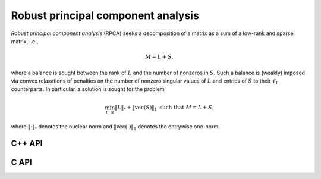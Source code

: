 Robust principal component analysis
===================================
*Robust principal component analysis* (RPCA) seeks a decomposition of a matrix
as a sum of a low-rank and sparse matrix, i.e.,

.. math::

   M = L + S,

where a balance is sought between the rank of :math:`L` and the number of 
nonzeros in :math:`S`. Such a balance is (weakly) imposed via convex 
relaxations of penalties on the number of nonzero singular values of :math:`L`
and entries of :math:`S` to their :math:`\ell_1` counterparts. In particular,
a solution is sought for the problem

.. math::

   \min_{L,S} \| L \|_* + \| \text{vec}(S) \|_1 \text{ such that } M = L + S,

where :math:`\| \cdot \|_*` denotes the nuclear norm and 
:math:`\| \text{vec}(\cdot) \|_1` denotes the entrywise one-norm.

C++ API
-------

.. cpp:type:: RPCACtrl

   .. cpp:member:: bool useALM
   .. cpp:member:: bool usePivQR
   .. cpp:member:: bool progress
   .. cpp:member:: Int numPivSteps
   .. cpp:member:: Int maxIts
   .. cpp:member:: Real tau
   .. cpp:member:: Real beta
   .. cpp:member:: Real rho
   .. cpp:member:: Real tol
   .. cpp:member:: RPCACtrl()

.. cpp:function:: void RPCA( const AbstractDistMatrix<F>& M, AbstractDistMatrix<F>& L, AbstractDistMatrix<F>& S, const RPCACtrl<Base<F>>& ctrl=RPCACtrl<Base<F>>() )

C API
-----

.. c:function:: ElError ElRPCADist_s( ElConstDistMatrix_s M, ElDistMatrix_s L, ElDistMatrix_s S )
.. c:function:: ElError ElRPCADist_d( ElConstDistMatrix_d M, ElDistMatrix_d L, ElDistMatrix_d S )
.. c:function:: ElError ElRPCADist_c( ElConstDistMatrix_c M, ElDistMatrix_c L, ElDistMatrix_c S )
.. c:function:: ElError ElRPCADist_z( ElConstDistMatrix_z M, ElDistMatrix_z L, ElDistMatrix_z S )

